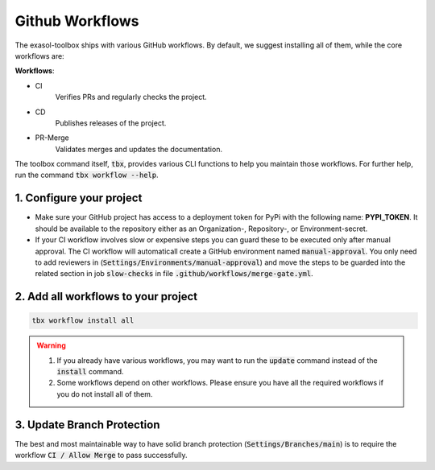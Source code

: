 Github Workflows
================

The exasol-toolbox ships with various GitHub workflows. By default, we suggest installing all of them,
while the core workflows are:

**Workflows**:

* CI
    Verifies PRs and regularly checks the project.

* CD
    Publishes releases of the project.

* PR-Merge
    Validates merges and updates the documentation.


The toolbox command itself, :code:`tbx`, provides various CLI functions to help you maintain those workflows.
For further help, run the command :code:`tbx workflow --help`.

1. Configure your project
+++++++++++++++++++++++++

* Make sure your GitHub project has access to a deployment token for PyPi with the following name: **PYPI_TOKEN**. It should be available to the repository either as an Organization-, Repository-, or Environment-secret.

* If your CI workflow involves slow or expensive steps you can guard these to be executed only after manual approval. The CI workflow will automaticall create a GitHub environment named :code:`manual-approval`. You only need to add reviewers in (:code:`Settings/Environments/manual-approval`) and move the steps to be guarded into the related section in job :code:`slow-checks` in file :code:`.github/workflows/merge-gate.yml`.

2. Add all workflows to your project
++++++++++++++++++++++++++++++++++++

.. code-block:: shell

    tbx workflow install all

.. warning::

    #. If you already have various workflows, you may want to run the :code:`update` command instead of the :code:`install` command.

    #. Some workflows depend on other workflows. Please ensure you have all the required workflows if you do not install all of them.

3. Update Branch Protection
++++++++++++++++++++++++++++

The best and most maintainable way to have solid branch protection (:code:`Settings/Branches/main`) is to require the workflow :code:`CI / Allow Merge` to pass successfully.
